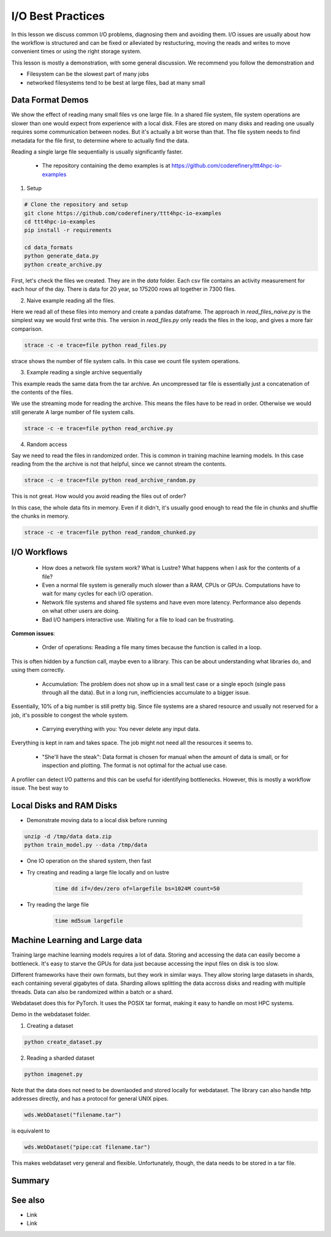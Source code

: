 I/O Best Practices
==================

.. objectives::

   * Reading files is a common bottleneck
   * One large file is usually faster than many small files
   * Local hard disks and ramdisks can be much faster


.. prerequisites::

   * No prerequisites for following the demo
   
   You can find the demo code and setup instructions at
   https://github.com/coderefinery/ttt4hpc-io-examples.

   If you wish to run the code, you will need Python and the
   packages listed in requirements.txt. You can install them with
   `pip install -r requirements.txt`.


In this lesson we discuss common I/O problems, diagnosing them and
avoiding them. I/O issues are usually about how the workflow is
structured and can be fixed or alleviated by restucturing, moving
the reads and writes to move convenient times or using the right
storage system.

This lesson is mostly a demonstration, with some general discussion.
We recommend you follow the demonstration and 

- Filesystem can be the slowest part of many jobs
- networked filesystems tend to be best at large files, bad at many small


Data Format Demos
-----------------

We show the effect of reading many small files vs one large file.
In a shared file system, file system operations are slower than
one would expect from experience with a local disk. Files are
stored on many disks and reading one usually requires some
communication between nodes. But it's actually a bit worse than
that. The file system needs to find metadata for the file first,
to determine where to actually find the data.

Reading a single large file sequentially is usually significantly
faster.

 - The repository containing the demo examples is at
   https://github.com/coderefinery/ttt4hpc-io-examples


1. Setup

.. code-block:: bash

   # Clone the repository and setup
   git clone https://github.com/coderefinery/ttt4hpc-io-examples
   cd ttt4hpc-io-examples
   pip install -r requirements

   cd data_formats
   python generate_data.py
   python create_archive.py

First, let's check the files we created. They are in the `data` 
folder. Each csv file contains an activity measurement for each 
hour of the day. There is data for 20 year, so 175200 rows all 
together in 7300 files.


2. Naive example reading all the files.

Here we read all of these files into memory and create a pandas
dataframe. The approach in `read_files_naive.py` is the simplest
way we would first write this. The version in `read_files.py` only
reads the files in the loop, and gives a more fair comparison.

.. code-block:: python

   strace -c -e trace=file python read_files.py

strace shows the number of file system calls. In this case we count
file system operations.


3. Example reading a single archive sequentially

This example reads the same data from the tar archive. An
uncompressed tar file is essentially just a concatenation of the
contents of the files.

We use the streaming mode for reading the archive. This means the
files have to be read in order. Otherwise we would still generate A
large number of file system calls.

.. code-block:: python

   strace -c -e trace=file python read_archive.py


4. Random access

Say we need to read the files in randomized order. This is common
in training machine learning models. In this case reading from the
the archive is not that helpful, since we cannot stream the
contents.

.. code-block:: python

   strace -c -e trace=file python read_archive_random.py

This is not great. How would you avoid reading the files out of 
order?

In this case, the whole data fits in memory. Even if it didn't, 
it's usually good enough to read the file in chunks and shuffle the
chunks in memory.

.. code-block:: python

   strace -c -e trace=file python read_random_chunked.py



I/O Workflows
-------------

 - How does a network file system work? What is Lustre? What happens
   when I ask for the contents of a file?

 - Even a normal file system is generally much slower than a RAM, 
   CPUs or GPUs. Computations have to wait for many cycles for each
   I/O operation.

 - Network file systems and shared file systems and have even more
   latency. Performance also depends on what other users are doing.

 - Bad I/O hampers interactive use. Waiting for a file to load can
   be frustrating.



**Common issues**:

 - Order of operations: Reading a file many times because the
   function is called in a loop.

This is often hidden by a function call, maybe even to a library. This can be about understanding what libraries do, and using them correctly.

 - Accumulation: The problem does not show up in a small test case or a single epoch (single pass through all the data). But in a long run, inefficiencies accumulate to a bigger issue.

Essentially, 10% of a big number is still pretty big. Since file systems are a shared resource and usually not reserved for a job, it's possible to congest the whole system.

 - Carrying everything with you: You never delete any input data.

Everything is kept in ram and takes space. The job might not need all the resources it seems to.

 - "She'll have the steak": Data format is chosen for manual 
   when the amount of data is small, or for inspection and plotting.
   The format is not optimal for the actual use case.

A profiler can detect I/O patterns and this can be useful for identifying
bottlenecks. However, this is mostly a workflow issue. The best way
to 


Local Disks and RAM Disks
-------------------------

- Demonstrate moving data to a local disk before running

.. code-block:: bash

   unzip -d /tmp/data data.zip
   python train_model.py --data /tmp/data

- One IO operation on the shared system, then fast


- Try creating and reading a large file locally and on lustre

   .. code-block:: bash

      time dd if=/dev/zero of=largefile bs=1024M count=50

- Try reading the large file

   .. code-block:: bash

      time md5sum largefile


Machine Learning and Large data
-------------------------------

Training large machine learning models requires a lot of data.
Storing and accessing the data can easily become a bottleneck. It's
easy to starve the GPUs for data just because accessing the input
files on disk is too slow.

Different frameworks have their own formats, but they work in
similar ways. They allow storing large datasets in shards, each
containing several gigabytes of data. Sharding allows splitting the
data accross disks and reading with multiple threads. Data can also
be randomized within a batch or a shard.

Webdataset does this for PyTorch. It uses the POSIX tar format,
making it easy to handle on most HPC systems.


Demo in the webdataset folder.

1. Creating a dataset

.. code-block:: bash

   python create_dataset.py

2. Reading a sharded dataset

.. code-block:: bash

   python imagenet.py


Note that the data does not need to be downlaoded and stored
locally for webdataset. The library can also handle http addresses
directly, and has a protocol for general UNIX pipes.

.. code-block:: python

   wds.WebDataset("filename.tar")

is equivalent to

.. code-block:: python

   wds.WebDataset("pipe:cat filename.tar")

This makes webdataset very general and flexible. Unfortunately, 
though, the data needs to be stored in a tar file.



Summary
-------



See also
--------

* Link
* Link
